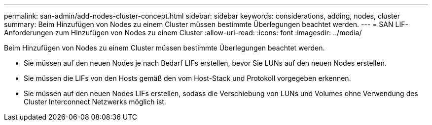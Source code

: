 ---
permalink: san-admin/add-nodes-cluster-concept.html 
sidebar: sidebar 
keywords: considerations, adding, nodes, cluster 
summary: Beim Hinzufügen von Nodes zu einem Cluster müssen bestimmte Überlegungen beachtet werden. 
---
= SAN LIF-Anforderungen zum Hinzufügen von Nodes zu einem Cluster
:allow-uri-read: 
:icons: font
:imagesdir: ../media/


[role="lead"]
Beim Hinzufügen von Nodes zu einem Cluster müssen bestimmte Überlegungen beachtet werden.

* Sie müssen auf den neuen Nodes je nach Bedarf LIFs erstellen, bevor Sie LUNs auf den neuen Nodes erstellen.
* Sie müssen die LIFs von den Hosts gemäß den vom Host-Stack und Protokoll vorgegeben erkennen.
* Sie müssen auf den neuen Nodes LIFs erstellen, sodass die Verschiebung von LUNs und Volumes ohne Verwendung des Cluster Interconnect Netzwerks möglich ist.

